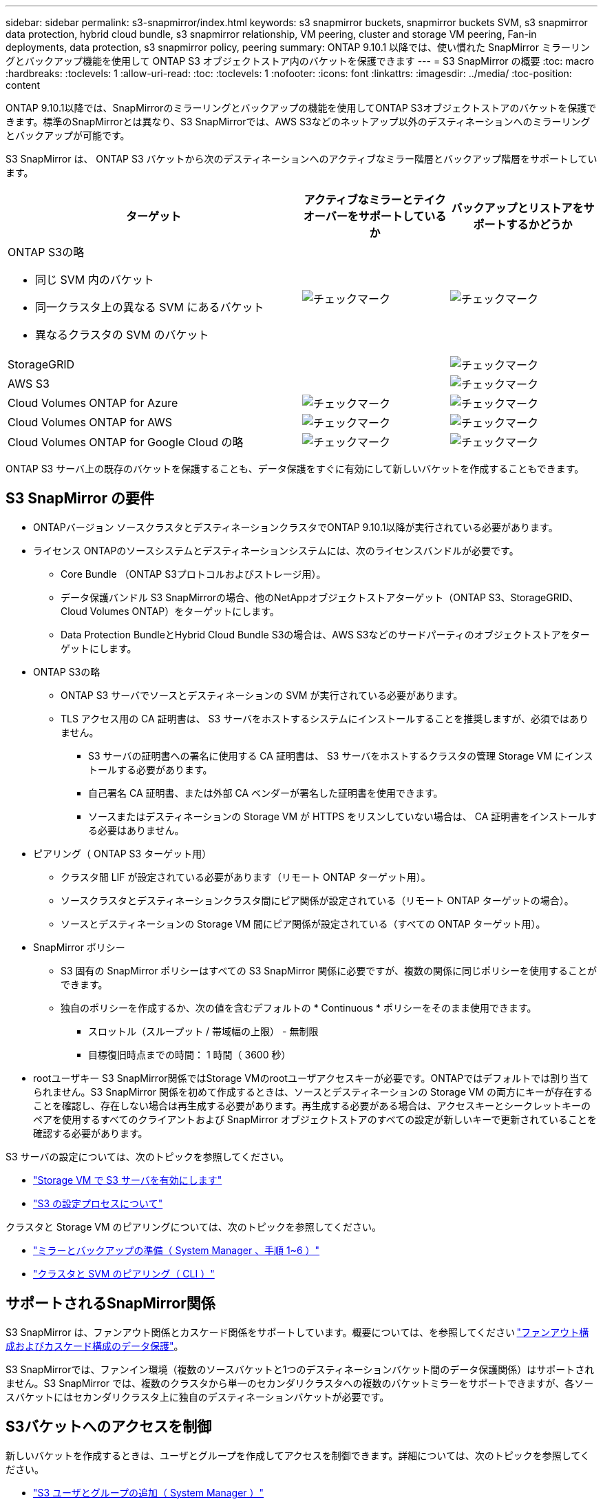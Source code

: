 ---
sidebar: sidebar 
permalink: s3-snapmirror/index.html 
keywords: s3 snapmirror buckets, snapmirror buckets SVM, s3 snapmirror data protection, hybrid cloud bundle, s3 snapmirror relationship, VM peering, cluster and storage VM peering, Fan-in deployments, data protection, s3 snapmirror policy, peering 
summary: ONTAP 9.10.1 以降では、使い慣れた SnapMirror ミラーリングとバックアップ機能を使用して ONTAP S3 オブジェクトストア内のバケットを保護できます 
---
= S3 SnapMirror の概要
:toc: macro
:hardbreaks:
:toclevels: 1
:allow-uri-read: 
:toc: 
:toclevels: 1
:nofooter: 
:icons: font
:linkattrs: 
:imagesdir: ../media/
:toc-position: content


[role="lead"]
ONTAP 9.10.1以降では、SnapMirrorのミラーリングとバックアップの機能を使用してONTAP S3オブジェクトストアのバケットを保護できます。標準のSnapMirrorとは異なり、S3 SnapMirrorでは、AWS S3などのネットアップ以外のデスティネーションへのミラーリングとバックアップが可能です。

S3 SnapMirror は、 ONTAP S3 バケットから次のデスティネーションへのアクティブなミラー階層とバックアップ階層をサポートしています。

[cols="50,25,25"]
|===
| ターゲット | アクティブなミラーとテイクオーバーをサポートしているか | バックアップとリストアをサポートするかどうか 


 a| 
ONTAP S3の略

* 同じ SVM 内のバケット
* 同一クラスタ上の異なる SVM にあるバケット
* 異なるクラスタの SVM のバケット

| image:status-enabled-perf-config.gif["チェックマーク"] | image:status-enabled-perf-config.gif["チェックマーク"] 


| StorageGRID |  | image:status-enabled-perf-config.gif["チェックマーク"] 


| AWS S3 |  | image:status-enabled-perf-config.gif["チェックマーク"] 


| Cloud Volumes ONTAP for Azure | image:status-enabled-perf-config.gif["チェックマーク"] | image:status-enabled-perf-config.gif["チェックマーク"] 


| Cloud Volumes ONTAP for AWS | image:status-enabled-perf-config.gif["チェックマーク"] | image:status-enabled-perf-config.gif["チェックマーク"] 


| Cloud Volumes ONTAP for Google Cloud の略 | image:status-enabled-perf-config.gif["チェックマーク"] | image:status-enabled-perf-config.gif["チェックマーク"] 
|===
ONTAP S3 サーバ上の既存のバケットを保護することも、データ保護をすぐに有効にして新しいバケットを作成することもできます。



== S3 SnapMirror の要件

* ONTAPバージョン
ソースクラスタとデスティネーションクラスタでONTAP 9.10.1以降が実行されている必要があります。
* ライセンス
ONTAPのソースシステムとデスティネーションシステムには、次のライセンスバンドルが必要です。
+
** Core Bundle
（ONTAP S3プロトコルおよびストレージ用）。
** データ保護バンドル
S3 SnapMirrorの場合、他のNetAppオブジェクトストアターゲット（ONTAP S3、StorageGRID、Cloud Volumes ONTAP）をターゲットにします。
** Data Protection BundleとHybrid Cloud Bundle
S3の場合は、AWS S3などのサードパーティのオブジェクトストアをターゲットにします。


* ONTAP S3の略
+
** ONTAP S3 サーバでソースとデスティネーションの SVM が実行されている必要があります。
** TLS アクセス用の CA 証明書は、 S3 サーバをホストするシステムにインストールすることを推奨しますが、必須ではありません。
+
*** S3 サーバの証明書への署名に使用する CA 証明書は、 S3 サーバをホストするクラスタの管理 Storage VM にインストールする必要があります。
*** 自己署名 CA 証明書、または外部 CA ベンダーが署名した証明書を使用できます。
*** ソースまたはデスティネーションの Storage VM が HTTPS をリスンしていない場合は、 CA 証明書をインストールする必要はありません。




* ピアリング（ ONTAP S3 ターゲット用）
+
** クラスタ間 LIF が設定されている必要があります（リモート ONTAP ターゲット用）。
** ソースクラスタとデスティネーションクラスタ間にピア関係が設定されている（リモート ONTAP ターゲットの場合）。
** ソースとデスティネーションの Storage VM 間にピア関係が設定されている（すべての ONTAP ターゲット用）。


* SnapMirror ポリシー
+
** S3 固有の SnapMirror ポリシーはすべての S3 SnapMirror 関係に必要ですが、複数の関係に同じポリシーを使用することができます。
** 独自のポリシーを作成するか、次の値を含むデフォルトの * Continuous * ポリシーをそのまま使用できます。
+
*** スロットル（スループット / 帯域幅の上限） - 無制限
*** 目標復旧時点までの時間： 1 時間（ 3600 秒）




* rootユーザキー
S3 SnapMirror関係ではStorage VMのrootユーザアクセスキーが必要です。ONTAPではデフォルトでは割り当てられません。S3 SnapMirror 関係を初めて作成するときは、ソースとデスティネーションの Storage VM の両方にキーが存在することを確認し、存在しない場合は再生成する必要があります。再生成する必要がある場合は、アクセスキーとシークレットキーのペアを使用するすべてのクライアントおよび SnapMirror オブジェクトストアのすべての設定が新しいキーで更新されていることを確認する必要があります。


S3 サーバの設定については、次のトピックを参照してください。

* link:../task_object_provision_enable_s3_server.html["Storage VM で S3 サーバを有効にします"]
* link:../s3-config/index.html["S3 の設定プロセスについて"]


クラスタと Storage VM のピアリングについては、次のトピックを参照してください。

* link:../task_dp_prepare_mirror.html["ミラーとバックアップの準備（ System Manager 、手順 1~6 ）"]
* link:../peering/index.html["クラスタと SVM のピアリング（ CLI ）"]




== サポートされるSnapMirror関係

S3 SnapMirror は、ファンアウト関係とカスケード関係をサポートしています。概要については、を参照してください link:../data-protection/supported-deployment-config-concept.html["ファンアウト構成およびカスケード構成のデータ保護"]。

S3 SnapMirrorでは、ファンイン環境（複数のソースバケットと1つのデスティネーションバケット間のデータ保護関係）はサポートされません。S3 SnapMirror では、複数のクラスタから単一のセカンダリクラスタへの複数のバケットミラーをサポートできますが、各ソースバケットにはセカンダリクラスタ上に独自のデスティネーションバケットが必要です。



== S3バケットへのアクセスを制御

新しいバケットを作成するときは、ユーザとグループを作成してアクセスを制御できます。詳細については、次のトピックを参照してください。

* link:../task_object_provision_add_s3_users_groups.html["S3 ユーザとグループの追加（ System Manager ）"]
* link:../s3-config/create-s3-user-task.html["S3 ユーザを作成（ CLI ）"]
* link:../s3-config/create-modify-groups-task.html["S3 グループの作成または変更（ CLI ）"]

